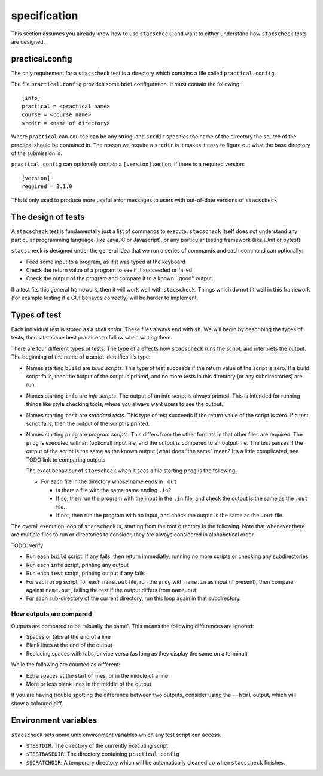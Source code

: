 specification
=============

This section assumes you already know how to use ``stacscheck``, and
want to either understand how ``stacscheck`` tests are designed.

practical.config
~~~~~~~~~~~~~~~~

The only requirement for a ``stacscheck`` test is a directory which
contains a file called ``practical.config``.

The file ``practical.config`` provides some brief configuration. It must
contain the following:

::

   [info]
   practical = <practical name>
   course = <course name>
   srcdir = <name of directory>

Where ``practical`` can ``course`` can be any string, and ``srcdir``
specifies the name of the directory the source of the practical should
be contained in. The reason we require a ``srcdir`` is it makes it easy
to figure out what the base directory of the submission is.

``practical.config`` can optionally contain a ``[version]`` section, if
there is a required version:

::

   [version]
   required = 3.1.0

This is only used to produce more useful error messages to users with
out-of-date versions of ``stacscheck``

The design of tests
~~~~~~~~~~~~~~~~~~~

A ``stacscheck`` test is fundamentally just a list of commands to
execute. ``stacscheck`` itself does not understand any particular
programming language (like Java, C or Javascript), or any particular
testing framework (like jUnit or pytest).

``stacscheck`` is designed under the general idea that we run a series
of commands and each command can optionally:

-  Feed some input to a program, as if it was typed at the keyboard
-  Check the return value of a program to see if it succeeded or failed
-  Check the output of the program and compare it to a known \``good’’
   output.

If a test fits this general framework, then it will work well with
``stacscheck``. Things which do not fit well in this framework (for
example testing if a GUI behaves correctly) will be harder to implement.

Types of test
~~~~~~~~~~~~~

Each individual test is stored as a *shell script*. These files always
end with ``sh``. We will begin by describing the types of tests, then
later some best practices to follow when writing them.

There are four different types of tests. The type of a effects how
``stacscheck`` runs the script, and interprets the output. The beginning
of the name of a script identifies it’s type:

-  Names starting ``build`` are *build scripts*. This type of test
   succeeds if the return value of the script is zero. If a build script
   fails, then the output of the script is printed, and no more tests in
   this directory (or any subdirectories) are run.

-  Names starting ``info`` are *info scripts*. The output of an info
   script is always printed. This is intended for running things like
   style checking tools, where you always want users to see the output.

-  Names starting ``test`` are *standard tests*. This type of test
   succeeds if the return value of the script is zero. If a test script
   fails, then the output of the script is printed.

-  Names starting ``prog`` are *program scripts*. This differs from the
   other formats in that other files are required. The ``prog`` is
   executed with an (optional) input file, and the output is compared to
   an output file. The test passes if the output of the script is the
   same as the known output (what does “the same” mean? It’s a little
   complicated, see TODO link to comparing outputs

   The exact behaviour of ``stacscheck`` when it sees a file starting
   ``prog`` is the following:

   -  For each file in the directory whose name ends in ``.out``

      -  Is there a file with the same name ending ``.in``?
      -  If so, then run the program with the input in the ``.in`` file,
         and check the output is the same as the ``.out`` file.
      -  If not, then run the program with no input, and check the
         output is the same as the ``.out`` file.

The overall execution loop of ``stacscheck`` is, starting from the root
directory is the following. Note that whenever there are multiple files
to run or directories to consider, they are always considered in
alphabetical order.

TODO: verify

-  Run each ``build`` script. If any fails, then return immediatly,
   running no more scripts or checking any subdirectories.
-  Run each ``info`` script, printing any output
-  Run each ``test`` script, printing output if any fails
-  For each ``prog`` script, for each ``name.out`` file, run the
   ``prog`` with ``name.in`` as input (if present), then compare against
   ``name.out``, failing the test if the output differs from
   ``name.out``
-  For each sub-directory of the current directory, run this loop again
   in that subdirectory.

How outputs are compared
^^^^^^^^^^^^^^^^^^^^^^^^

Outputs are compared to be “visually the same”. This means the following
differences are ignored:

-  Spaces or tabs at the end of a line
-  Blank lines at the end of the output
-  Replacing spaces with tabs, or vice versa (as long as they display
   the same on a terminal)

While the following are counted as different:

-  Extra spaces at the start of lines, or in the middle of a line
-  More or less blank lines in the middle of the output

If you are having trouble spotting the difference between two outputs,
consider using the ``--html`` output, which will show a coloured diff.

Environment variables
~~~~~~~~~~~~~~~~~~~~~

``stacscheck`` sets some unix environment variables which any test
script can access.

-  ``$TESTDIR``: The directory of the currently executing script
-  ``$TESTBASEDIR``: The directory containing ``practical.config``
-  ``$SCRATCHDIR``: A temporary directory which will be automatically
   cleaned up when ``stacscheck`` finishes.
